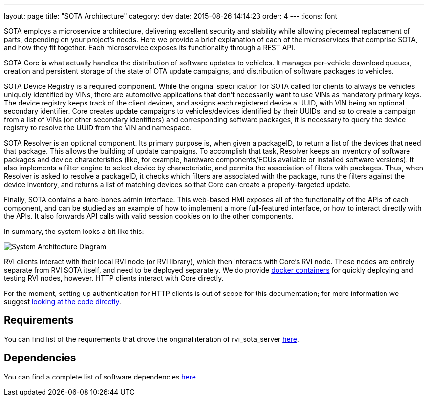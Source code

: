 ---
layout: page
title: "SOTA Architecture"
category: dev
date: 2015-08-26 14:14:23
order: 4
---
:icons: font

SOTA employs a microservice architecture, delivering excellent security and stability while allowing piecemeal replacement of parts, depending on your project's needs. Here we provide a brief explanation of each of the microservices that comprise SOTA, and how they fit together. Each microservice exposes its functionality through a REST API.

SOTA Core is what actually handles the distribution of software updates to vehicles. It manages per-vehicle download queues, creation and persistent storage of the state of OTA update campaigns, and distribution of software packages to vehicles.

SOTA Device Registry is a required component. While the original specification for SOTA called for clients to always be vehicles uniquely identified by VINs, there are automotive applications that don't necessarily want to use VINs as mandatory primary keys. The device registry keeps track of the client devices, and assigns each registered device a UUID, with VIN being an optional secondary identifier. Core creates update campaigns to vehicles/devices identified by their UUIDs, and so to create a campaign from a list of VINs (or other secondary identifiers) and corresponding software packages, it is necessary to query the device registry to resolve the UUID from the VIN and namespace.

SOTA Resolver is an optional component. Its primary purpose is, when given a packageID, to return a list of the devices that need that package. This allows the building of update campaigns. To accomplish that task, Resolver keeps an inventory of software packages and device characteristics (like, for example, hardware components/ECUs available or installed software versions). It also implements a filter engine to select device by characteristic, and permits the association of filters with packages. Thus, when Resolver is asked to resolve a packageID, it checks which filters are associated with the package, runs the filters against the device inventory, and returns a list of matching devices so that Core can create a properly-targeted update.

Finally, SOTA contains a bare-bones admin interface. This web-based HMI exposes all of the functionality of the APIs of each component, and can be studied as an example of how to implement a more full-featured interface, or how to interact directly with the APIs. It also forwards API calls with valid session cookies on to the other components.

In summary, the system looks a bit like this:

image:../images/System-Architecture-Diagram.svg[System Architecture Diagram]

RVI clients interact with their local RVI node (or RVI library), which then interacts with Core's RVI node. These nodes are entirely separate from RVI SOTA itself, and need to be deployed separately. We do provide link:../doc/deployment-with-dockercompose.html[docker containers] for quickly deploying and testing RVI nodes, however. HTTP clients interact with Core directly.

For the moment, setting up authentication for HTTP clients is out of scope for this documentation; for more information we suggest link:https://github.com/genivi/rvi_sota_server/tree/master/common/src/main/scala/org/genivi/sota/http[looking at the code directly].


== Requirements

You can find list of the requirements that drove the original iteration of rvi_sota_server link:../ref/requirements.html[here].

== Dependencies

You can find a complete list of software dependencies link:../ref/dependencies.html[here].
